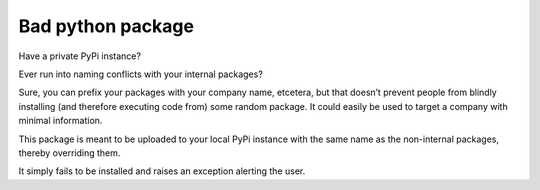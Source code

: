 Bad python package
==================

Have a private PyPi instance?

Ever run into naming conflicts with your internal packages?

Sure, you can prefix your packages with your company name, etcetera, but
that doesn’t prevent people from blindly installing (and therefore
executing code from) some random package. It could easily be used to
target a company with minimal information.

This package is meant to be uploaded to your local PyPi instance with
the same name as the non-internal packages, thereby overriding them.

It simply fails to be installed and raises an exception alerting the
user.
